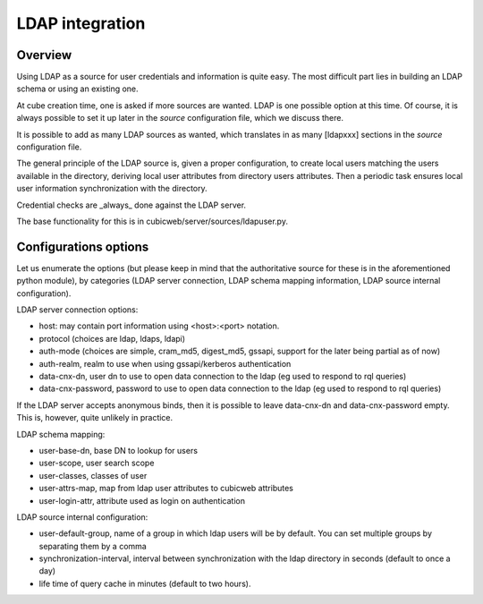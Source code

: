 LDAP integration
================

Overview
--------

Using LDAP as a source for user credentials and information is quite
easy. The most difficult part lies in building an LDAP schema or
using an existing one.

At cube creation time, one is asked if more sources are wanted. LDAP
is one possible option at this time. Of course, it is always possible
to set it up later in the `source` configuration file, which we
discuss there.

It is possible to add as many LDAP sources as wanted, which translates
in as many [ldapxxx] sections in the `source` configuration file.

The general principle of the LDAP source is, given a proper
configuration, to create local users matching the users available in
the directory, deriving local user attributes from directory users
attributes. Then a periodic task ensures local user information
synchronization with the directory.

Credential checks are _always_ done against the LDAP server.

The base functionality for this is in
cubicweb/server/sources/ldapuser.py.

Configurations options
----------------------

Let us enumerate the options (but please keep in mind that the
authoritative source for these is in the aforementioned python
module), by categories (LDAP server connection, LDAP schema mapping
information, LDAP source internal configuration).

LDAP server connection options:

* host: may contain port information using <host>:<port> notation.
* protocol (choices are ldap, ldaps, ldapi)
* auth-mode (choices are simple, cram_md5, digest_md5, gssapi, support
  for the later being partial as of now)
* auth-realm, realm to use when using gssapi/kerberos authentication
* data-cnx-dn, user dn to use to open data connection to the ldap (eg
  used to respond to rql queries)
* data-cnx-password, password to use to open data connection to the
  ldap (eg used to respond to rql queries)

If the LDAP server accepts anonymous binds, then it is possible to
leave data-cnx-dn and data-cnx-password empty. This is, however, quite
unlikely in practice.

LDAP schema mapping:

* user-base-dn, base DN to lookup for users
* user-scope, user search scope
* user-classes, classes of user
* user-attrs-map, map from ldap user attributes to cubicweb attributes
* user-login-attr, attribute used as login on authentication

LDAP source internal configuration:

* user-default-group, name of a group in which ldap users will be by
  default. You can set multiple groups by separating them by a comma
* synchronization-interval, interval between synchronization with the
  ldap directory in seconds (default to once a day)
* life time of query cache in minutes (default to two hours).
